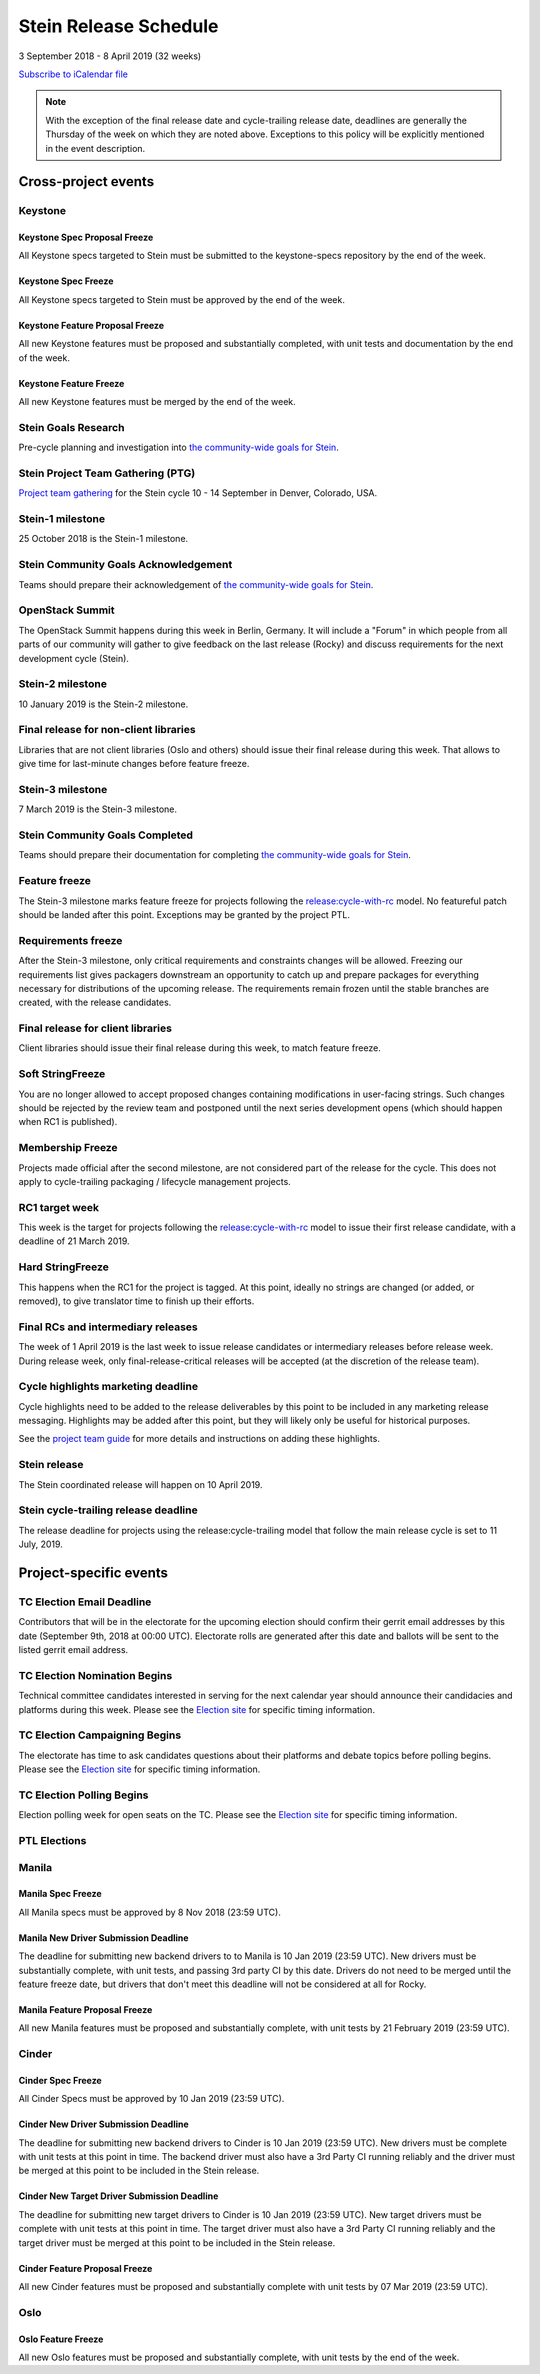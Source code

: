 =======================
 Stein Release Schedule
=======================

3 September 2018 - 8 April 2019 (32 weeks)

.. datatemplate::
   :source: schedule.yaml
   :template: schedule_table.tmpl

.. ics::
   :source: schedule.yaml
   :name: Stein

`Subscribe to iCalendar file <schedule.ics>`__

.. note::

   With the exception of the final release date and cycle-trailing release
   date, deadlines are generally the Thursday of the week on which they are
   noted above. Exceptions to this policy will be explicitly mentioned in the
   event description.

Cross-project events
====================

.. _s-goals-research:

Keystone
--------

.. _s-keystone-spec-proposal-freeze:

Keystone Spec Proposal Freeze
^^^^^^^^^^^^^^^^^^^^^^^^^^^^^

All Keystone specs targeted to Stein must be submitted to the keystone-specs
repository by the end of the week.

.. _s-keystone-spec-freeze:

Keystone Spec Freeze
^^^^^^^^^^^^^^^^^^^^

All Keystone specs targeted to Stein must be approved by the end of the week.

.. _s-keystone-fpfreeze:

Keystone Feature Proposal Freeze
^^^^^^^^^^^^^^^^^^^^^^^^^^^^^^^^

All new Keystone features must be proposed and substantially completed, with
unit tests and documentation by the end of the week.

.. _s-keystone-ffreeze:

Keystone Feature Freeze
^^^^^^^^^^^^^^^^^^^^^^^

All new Keystone features must be merged by the end of the week.

Stein Goals Research
--------------------

Pre-cycle planning and investigation into `the community-wide goals
for Stein <https://governance.openstack.org/tc/goals/stein/index.html>`__.

.. _s-ptg:

Stein Project Team Gathering (PTG)
----------------------------------

`Project team gathering <https://www.openstack.org/ptg>`__ for the Stein
cycle 10 - 14 September in Denver, Colorado, USA.

.. _s-1:

Stein-1 milestone
-----------------

25 October 2018 is the Stein-1 milestone.

.. _s-goals-ack:

Stein Community Goals Acknowledgement
-------------------------------------

Teams should prepare their acknowledgement of `the community-wide
goals for Stein
<https://governance.openstack.org/tc/goals/stein/index.html>`__.

.. _s-summit:

OpenStack Summit
----------------

The OpenStack Summit happens during this week in Berlin, Germany. It will
include a "Forum" in which people from all parts of our community will gather
to give feedback on the last release (Rocky) and discuss requirements for the
next development cycle (Stein).

.. _s-2:

Stein-2 milestone
-----------------

10 January 2019 is the Stein-2 milestone.

.. _s-final-lib:

Final release for non-client libraries
--------------------------------------

Libraries that are not client libraries (Oslo and others) should issue their
final release during this week. That allows to give time for last-minute
changes before feature freeze.

.. _s-3:

Stein-3 milestone
-----------------

7 March 2019 is the Stein-3 milestone.

.. _s-goals-complete:

Stein Community Goals Completed
-------------------------------

Teams should prepare their documentation for completing `the
community-wide goals for Stein
<https://governance.openstack.org/tc/goals/stein/index.html>`__.

.. _s-ff:

Feature freeze
--------------

The Stein-3 milestone marks feature freeze for projects following the
`release:cycle-with-rc`_ model. No featureful patch should be landed
after this point. Exceptions may be granted by the project PTL.

.. _s-rf:

Requirements freeze
-------------------

After the Stein-3 milestone, only critical requirements and constraints changes
will be allowed. Freezing our requirements list gives packagers downstream an
opportunity to catch up and prepare packages for everything necessary for
distributions of the upcoming release. The requirements remain frozen until the
stable branches are created, with the release candidates.

.. _s-final-clientlib:

Final release for client libraries
----------------------------------

Client libraries should issue their final release during this week, to match
feature freeze.

.. _s-soft-sf:

Soft StringFreeze
-----------------

You are no longer allowed to accept proposed changes containing modifications
in user-facing strings. Such changes should be rejected by the review team and
postponed until the next series development opens (which should happen when RC1
is published).

.. _s-mf:

Membership Freeze
-----------------

Projects made official after the second milestone, are not considered
part of the release for the cycle. This does not apply to cycle-trailing
packaging / lifecycle management projects.

.. _s-rc1:

RC1 target week
---------------

This week is the target for projects following the
`release:cycle-with-rc`_ model to issue their first release candidate,
with a deadline of 21 March 2019.

.. _release:cycle-with-rc: https://releases.openstack.org/reference/release_models.html#cycle-with-rc

.. _s-hard-sf:

Hard StringFreeze
-----------------

This happens when the RC1 for the project is tagged. At this point, ideally
no strings are changed (or added, or removed), to give translator time to
finish up their efforts.

.. _s-finalrc:

Final RCs and intermediary releases
-----------------------------------

The week of 1 April 2019 is the last week to issue release candidates or
intermediary releases before release week. During release week, only
final-release-critical releases will be accepted (at the discretion of the
release team).

.. _s-cycle-highlights:

Cycle highlights marketing deadline
-----------------------------------

Cycle highlights need to be added to the release deliverables by this point to
be included in any marketing release messaging. Highlights may be added after
this point, but they will likely only be useful for historical purposes.

See the `project team guide <https://docs.openstack.org/project-team-guide/release-management.html#cycle-highlights>`_
for more details and instructions on adding these highlights.

.. _s-release:

Stein release
-------------

The Stein coordinated release will happen on 10 April 2019.

.. _s-trailing-release:

Stein cycle-trailing release deadline
-------------------------------------

The release deadline for projects using the release:cycle-trailing model that
follow the main release cycle is set to 11 July, 2019.

Project-specific events
=======================

.. _s-tc-email-deadline:

TC Election Email Deadline
--------------------------
Contributors that will be in the electorate for the upcoming election
should confirm their gerrit email addresses by this date (September 9th, 2018
at 00:00 UTC). Electorate rolls are generated after this date and ballots will
be sent to the listed gerrit email address.

.. _s-tc-nominations:

TC Election Nomination Begins
-----------------------------
Technical committee candidates interested in serving for the next calendar year
should announce their candidacies and platforms during this week.  Please see
the `Election site`_ for specific timing information.

.. _s-tc-campaigning:

TC Election Campaigning Begins
------------------------------
The electorate has time to ask candidates questions about their platforms
and debate topics before polling begins.  Please see the `Election site`_ for
specific timing information.

.. _s-tc-polling:

TC Election Polling Begins
--------------------------
Election polling week for open seats on the TC.  Please see the
`Election site`_ for specific timing information.


PTL Elections
-------------

.. _Election site: https://governance.openstack.org/election/

Manila
------

.. _s-manila-spec-freeze:

Manila Spec Freeze
^^^^^^^^^^^^^^^^^^

All Manila specs must be approved by 8 Nov 2018 (23:59 UTC).

.. _s-manila-driver-deadline:

Manila New Driver Submission Deadline
^^^^^^^^^^^^^^^^^^^^^^^^^^^^^^^^^^^^^

The deadline for submitting new backend drivers to to Manila is 10 Jan 2019
(23:59 UTC). New drivers must be substantially complete, with unit tests, and
passing 3rd party CI by this date. Drivers do not need to be merged until the
feature freeze date, but drivers that don't meet this deadline will not be
considered at all for Rocky.

.. _s-manila-fp-freeze:

Manila Feature Proposal Freeze
^^^^^^^^^^^^^^^^^^^^^^^^^^^^^^

All new Manila features must be proposed and substantially complete, with unit
tests by 21 February 2019 (23:59 UTC).

Cinder
------

.. _s-cinder-spec-freeze:

Cinder Spec Freeze
^^^^^^^^^^^^^^^^^^

All Cinder Specs must be approved by 10 Jan 2019 (23:59 UTC).

.. _s-cinder-driver-deadline:

Cinder New Driver Submission Deadline
^^^^^^^^^^^^^^^^^^^^^^^^^^^^^^^^^^^^^

The deadline for submitting new backend drivers to Cinder is 10 Jan 2019 (23:59 UTC).
New drivers must be complete with unit tests at this point in time.  The backend
driver must also have a 3rd Party CI running reliably and the driver must be
merged at this point to be included in the Stein release.

.. _s-cinder-target-driver-deadline:

Cinder New Target Driver Submission Deadline
^^^^^^^^^^^^^^^^^^^^^^^^^^^^^^^^^^^^^^^^^^^^

The deadline for submitting new target drivers to Cinder is 10 Jan 2019 (23:59 UTC).
New target drivers must be complete with unit tests at this point in time.  The target
driver must also have a 3rd Party CI running reliably and the target driver must
be merged at this point to be included in the Stein release.

.. _s-cinder-fp-freeze:

Cinder Feature Proposal Freeze
^^^^^^^^^^^^^^^^^^^^^^^^^^^^^^

All new Cinder features must be proposed and substantially complete with unit tests
by 07 Mar 2019 (23:59 UTC).

Oslo
----

.. _s-oslo-feature-freeze:

Oslo Feature Freeze
^^^^^^^^^^^^^^^^^^^

All new Oslo features must be proposed and substantially complete, with unit
tests by the end of the week.
